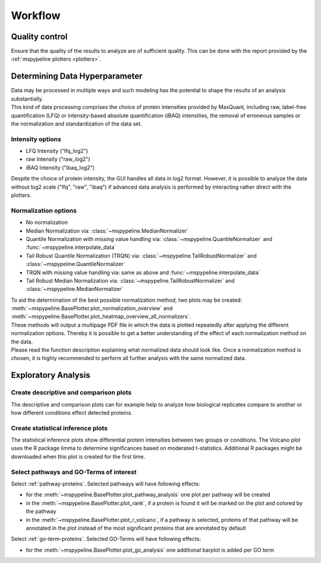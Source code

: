 .. _workflow:

Workflow
========

Quality control
~~~~~~~~~~~~~~~
| Ensure that the quality of the results to analyze are of sufficient quality. This can be done with the report provided
  by the :ref:`mspypeline plotters <plotters>`.

.. _hyperparameter:

Determining Data Hyperparameter
~~~~~~~~~~~~~~~~~~~~~~~~~~~~~~~~
| Data may be processed in multiple ways and such modeling has the potential to shape the results of an analysis
  substantially.
| This kind of data processing comprises the choice of protein intensities provided by MaxQuant, including raw,
  label-free quantification (LFQ) or intensity-based absolute quantification (iBAQ) intensities, the removal of
  erroneous samples or the normalization and standardization of the data set.

Intensity options
^^^^^^^^^^^^^^^^^^^

* LFQ Intensity ("lfq_log2")
* raw Intensity ("raw_log2")
* iBAQ Intensity ("ibaq_log2")

| Despite the choice of protein intensity, the GUI handles all data in log2 format. However, it is possible to analyze
  the data without log2 scale ("lfq", "raw", "ibaq") if advanced data analysis is performed by interacting rather direct
  with the plotters.


Normalization options
^^^^^^^^^^^^^^^^^^^^^^

* No normalization
* Median Normalization via: :class:`~mspypeline.MedianNormalizer`
* Quantile Normalization with missing value handling via: :class:`~mspypeline.QuantileNormalizer`
  and :func:`~mspypeline.interpolate_data`
* Tail Robust Quantile Normalization (TRQN) via: :class:`~mspypeline.TailRobustNormalizer` and
  :class:`~mspypeline.QuantileNormalizer`
* TRQN with missing value handling via: same as above and :func:`~mspypeline.interpolate_data`
* Tail Robust Median Normalization via: :class:`~mspypeline.TailRobustNormalizer` and
  :class:`~mspypeline.MedianNormalizer`

| To aid the determination of the best possible normalization method, two plots may be created:
  :meth:`~mspypeline.BasePlotter.plot_normalization_overview` and
  :meth:`~mspypeline.BasePlotter.plot_heatmap_overview_all_normalizers`.
| These methods will output a multipage PDF file in which the data is plotted repeatedly after applying the different
  normalization options. Thereby it is possible to get a better understanding of the effect of each normalization method
  on the data.
| Please read the function description explaining what normalized data should look like. Once a normalization method is
  chosen, it is highly recommended to perform all further analysis with the same normalized data.



Exploratory Analysis
~~~~~~~~~~~~~~~~~~~~~

Create descriptive and comparison plots
^^^^^^^^^^^^^^^^^^^^^^^^^^^^^^^^^^^^^^^^
| The descriptive and comparison plots can for example help to analyze how biological replicates compare to another or
  how different conditions effect detected proteins.

Create statistical inference plots
^^^^^^^^^^^^^^^^^^^^^^^^^^^^^^^^^^^
| The statistical inference plots show differential protein intensities between two groups or conditions. The Volcano
  plot uses the R package limma to determine significances based on moderated t-statistics. Additional R packages might
  be downloaded when this plot is created for the first time.

Select pathways and GO-Terms of interest
^^^^^^^^^^^^^^^^^^^^^^^^^^^^^^^^^^^^^^^^^
Select :ref:`pathway-proteins`. Selected pathways will have following effects:

* for the :meth:`~mspypeline.BasePlotter.plot_pathway_analysis` one plot per pathway will be created
* in the :meth:`~mspypeline.BasePlotter.plot_rank`, if a protein is found it will be marked on the plot
  and colored by the pathway
* in the :meth:`~mspypeline.BasePlotter.plot_r_volcano`, if a pathway is selected, proteins of that pathway will be
  annotated in the plot instead of the most significant proteins that are annotated by default

Select :ref:`go-term-proteins`. Selected GO-Terms will have following effects:

* for the :meth:`~mspypeline.BasePlotter.plot_go_analysis` one additional barplot is added per GO term

